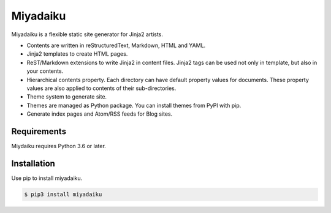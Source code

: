 .. article::
   :og_type: website


Miyadaiku
=========================================================================

Miyadaiku is a flexible static site generator for Jinja2 artists.

- Contents are written in reStructuredText, Markdown, HTML and YAML. 

- Jinja2 templates to create HTML pages.

- ReST/Markdown extensions to write Jinja2 in content files. Jinja2 tags can be used not only in template, but also in your contents.

- Hierarchical contents property. Each directory can have default property values for documents. These property values are also applied to contents of their sub-directories.

- Theme system to generate site.

- Themes are managed as Python package. You can install themes from PyPI with pip.

- Generate index pages and Atom/RSS feeds for Blog sites.


Requirements
------------------

Miydaiku requires Python 3.6 or later.


Installation
-----------------

Use pip to install miyadaiku.

.. code-block:: console

   $ pip3 install miyadaiku

